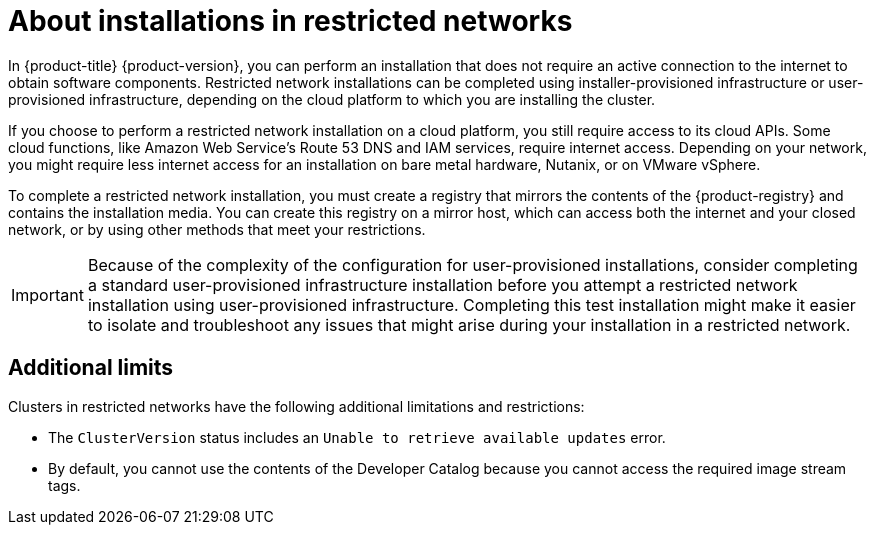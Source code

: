 // Module included in the following assemblies:
//
// * installing/installing_aws/installing-restricted-networks-aws.adoc
// * installing/installing_aws/installing-restricted-networks-aws-installer-provisioned.adoc
// * installing/installing_bare_metal/upi/installing-restricted-networks-bare-metal.adoc
// * installing/installing_gcp/installing-restricted-networks-gcp-installer-provisioned.adoc
// * installing/installing_vsphere/installing-restricted-networks-vsphere.adoc
// * installing/installing_vsphere/installing-restricted-networks-installer-provisioned-vsphere.adoc
// * installing/installing_openstack/installing-openstack-installer-restricted.adoc
// * installing/installing_ibm_z/installing-restricted-networks-ibm-z.adoc
// * installing/installing_ibm_power/installing-restricted-networks-ibm-power.adoc
// * installing/installing_ibm_powervs/installing-restricted-networks-ibm-power-vs.adoc
// * installing/installing-restricted-networks-nutanix-installer-provisioned.adoc
// * installing/installing-restricted-networks-azure-installer-provisioned.adoc
// * installing/installing_ibm_cloud_public/installing-ibm-cloud-restricted.adoc

ifeval::["{context}" == "installing-ibm-power"]
:ibm-power:
endif::[]
ifeval::["{context}" == "installing-restricted-networks-ibm-power"]
:ibm-power:
endif::[]
ifeval::["{context}" == "installing-ibm-cloud-restricted"]
:ibm-cloud:
:ipi:
endif::[]
ifeval::["{context}" == "installing-restricted-networks-ibm-power-vs"]
:ipi:
endif::[]
ifeval::["{context}" == "installing-restricted-networks-gcp-installer-provisioned"]
:ipi:
endif::[]
ifeval::["{context}" == "installing-openstack-installer-restricted"]
:ipi:
endif::[]
ifeval::["{context}" == "installing-restricted-networks-installer-provisioned-vsphere"]
:ipi:
endif::[]
ifeval::["{context}" == "installing-restricted-networks-aws-installer-provisioned"]
:ipi:
endif::[]
ifeval::["{context}" == "installing-restricted-networks-nutanix-installer-provisioned"]
:ipi:
endif::[]
ifeval::["{context}" == "installing-restricted-networks-azure-installer-provisioned"]
:ipi:
endif::[]

:_mod-docs-content-type: CONCEPT
[id="installation-about-restricted-networks_{context}"]
= About installations in restricted networks

In {product-title} {product-version}, you can perform an installation that does not
require an active connection to the internet to obtain software components. Restricted network installations can be completed using installer-provisioned infrastructure or user-provisioned infrastructure, depending on the cloud platform to which you are installing the cluster.

ifndef::ibm-power,ibm-cloud[]
If you choose to perform a restricted network installation on a cloud platform, you
still require access to its cloud APIs. Some cloud functions, like
Amazon Web Service's Route 53 DNS and IAM services, require internet access.
//behind a proxy
Depending on your network, you might require less internet
access for an installation on bare metal hardware, Nutanix, or on VMware vSphere.
endif::ibm-power,ibm-cloud[]

ifndef::ibm-cloud[]
To complete a restricted network installation, you must create a registry that
mirrors the contents of the {product-registry} and contains the
installation media. You can create this registry on a mirror host, which can
access both the internet and your closed network, or by using other methods
that meet your restrictions.
endif::ibm-cloud[]

ifndef::ipi[]
[IMPORTANT]
====
Because of the complexity of the configuration for user-provisioned installations, consider completing a standard user-provisioned infrastructure installation before you attempt a restricted network installation using user-provisioned infrastructure. Completing this test installation might make it easier to isolate and troubleshoot any issues that might arise during your installation in a restricted network.
====
endif::ipi[]

ifdef::ibm-cloud[]
[id="required-internet-access-and-an-installation-host_{context}"]
== Required internet access and an installation host

You complete the installation using a bastion host or portable device that can access both the internet and your closed network. You must use a host with internet access to:

* Download the installation program, the OpenShift CLI (`oc`), and the CCO utility (`ccoctl`).
* Use the installation program to locate the {op-system-first} image and create the installation configuration file.
* Use `oc` to extract `ccoctl` from the CCO container image.
* Use `oc` and `ccoctl` to configure IAM for {ibm-cloud-name}.

[id="access-to-a-mirror-registry_{context}"]
== Access to a mirror registry

To complete a restricted network installation, you must create a registry that
mirrors the contents of the {product-registry} and contains the installation media.

You can create this registry on a mirror host, which can access both the internet and your restricted network, or by using other methods that meet your organization's security restrictions.

For more information on mirroring images for a disconnected installation, see "Additional resources".

[id="access-to-ibm-service-endpoints_{context}"]
== Access to IBM service endpoints

The installation program requires access to the following {ibm-cloud-name} service endpoints:

* Cloud Object Storage
* DNS Services
* Global Search
* Global Tagging
* Identity Services
* Resource Controller
* Resource Manager
* VPC

[NOTE]
====
If you are specifying an {ibm-name} Key Protect for {ibm-cloud-name} root key as part of the installation process, the service endpoint for Key Protect is also required.
====

By default, the public endpoint is used to access the service. If network restrictions limit access to public service endpoints, you can override the default behavior.

Before deploying the cluster, you can update the installation configuration file (`install-config.yaml`) to specify the URI of an alternate service endpoint. For more information on usage, see "Additional resources".
endif::ibm-cloud[]

[id="installation-restricted-network-limits_{context}"]
== Additional limits

Clusters in restricted networks have the following additional limitations and restrictions:

* The `ClusterVersion` status includes an `Unable to retrieve available updates`
error.
//* The authentication Operator might randomly fail.
* By default, you cannot use the contents of the Developer Catalog because
 you cannot access the required image stream tags.
//* The `TelemeterClientDown` and `Watchdog` alerts from the monitoring Operator always display.

ifeval::["{context}" == "installing-ibm-power"]
:!ibm-power:
endif::[]
ifeval::["{context}" == "installing-restricted-networks-ibm-power"]
:!ibm-power:
endif::[]
ifeval::["{context}" == "installing-ibm-cloud-restricted"]
:!ibm-cloud:
:!ipi:
endif::[]
ifeval::["{context}" == "installing-restricted-networks-ibm-power-vs"]
:!ipi:
endif::[]
ifeval::["{context}" == "installing-restricted-networks-gcp-installer-provisioned"]
:!ipi:
endif::[]
ifeval::["{context}" == "installing-openstack-installer-restricted"]
:!ipi:
endif::[]
ifeval::["{context}" == "installing-restricted-networks-installer-provisioned-vsphere"]
:!ipi:
endif::[]
ifeval::["{context}" == "installing-restricted-networks-aws-installer-provisioned"]
:!ipi:
endif::[]
ifeval::["{context}" == "installing-restricted-networks-nutanix-installer-provisioned"]
:!ipi:
endif::[]
ifeval::["{context}" == "installing-restricted-networks-azure-installer-provisioned"]
:!ipi:
endif::[]
